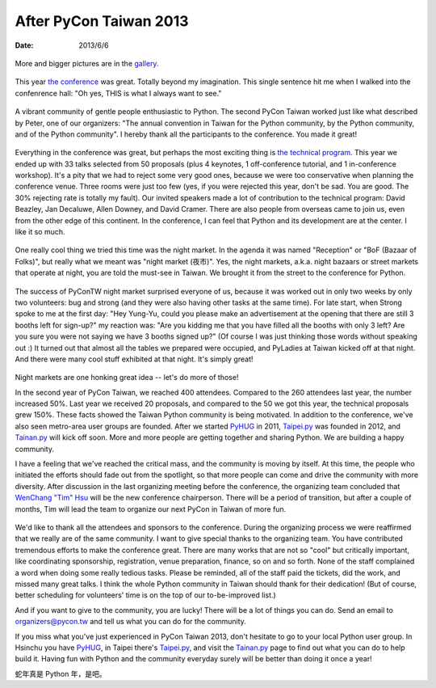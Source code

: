 =======================
After PyCon Taiwan 2013
=======================

:date: 2013/6/6

.. figure:: pycontw2013_bag.jpg
  :align: center

  More and bigger pictures are in the `gallery
  <https://plus.google.com/events/gallery/clq2or6jeuei9lskcci9tupsh4g>`__.

This year `the conference <http://tw.pycon.org/2013/en/>`__ was great.  Totally
beyond my imagination.  This single sentence hit me when I walked into the
confenrence hall: "Oh yes, THIS is what I always want to see."

.. figure:: conference_hall.jpg
  :align: center

A vibrant community of gentle people enthusiastic to Python.  The second PyCon
Taiwan worked just like what described by Peter, one of our organizers: "The
annual convention in Taiwan for the Python community, by the Python community,
and of the Python community".  I hereby thank all the participants to the
conference.  You made it great!

.. figure:: everyone.jpg
  :align: center

Everything in the conference was great, but perhaps the most exciting thing is
`the technical program <http://tw.pycon.org/2013/en/program/>`__.  This year we
ended up with 33 talks selected from 50 proposals (plus 4 keynotes, 1
off-conference tutorial, and 1 in-conference workshop).  It's a pity that we
had to reject some very good ones, because we were too conservative when
planning the conference venue.  Three rooms were just too few (yes, if you were
rejected this year, don't be sad.  You are good.  The 30% rejecting rate is
totally my fault).  Our invited speakers made a lot of contribution to the
technical program: David Beazley, Jan Decaluwe, Allen Downey, and David Cramer.
There are also people from overseas came to join us, even from the other edge
of this continent.  In the conference, I can feel that Python and its
development are at the center.  I like it so much.

.. figure:: agenda.jpg
  :align: center

One really cool thing we tried this time was the night market.  In the agenda
it was named "Reception" or "BoF (Bazaar of Folks)", but really what we meant
was "night market (夜市)".  Yes, the night markets, a.k.a. night bazaars or
street markets that operate at night, you are told the must-see in Taiwan.  We
brought it from the street to the conference for Python.

.. figure:: reception.jpg
  :align: center

The success of PyConTW night market surprised everyone of us, because it was
worked out in only two weeks by only two volunteers: bug and strong (and they
were also having other tasks at the same time).  For late start, when Strong
spoke to me at the first day: "Hey Yung-Yu, could you please make an
advertisement at the opening that there are still 3 booths left for sign-up?"
my reaction was: "Are you kidding me that you have filled all the booths with
only 3 left?  Are you sure you were not saying we have 3 booths signed up?" (Of
course I was just thinking those words without speaking out :)  It turned out
that almost all the tables we prepared were occupied, and PyLadies at Taiwan
kicked off at that night.  And there were many cool stuff exhibited at that
night.  It's simply great!

.. figure:: pyladies.jpg
  :align: center

Night markets are one honking great idea -- let's do more of those!

In the second year of PyCon Taiwan, we reached 400 attendees.  Compared to the
260 attendees last year, the number increased 50%.  Last year we received 20
proposals, and compared to the 50 we got this year, the technical proposals
grew 150%.  These facts showed the Taiwan Python community is being motivated.
In addition to the conference, we've also seen metro-area user groups are
founded.  After we started `PyHUG <http://www.meetup.com/pythonhug/>`_ in 2011,
`Taipei.py <http://www.meetup.com/Taipei-py/>`_ was founded in 2012, and
`Tainan.py <http://www.meetup.com/Tainan-py-Python-Tainan-User-Group/>`_ will
kick off soon.  More and more people are getting together and sharing Python.
We are building a happy community.

I have a feeling that we've reached the critical mass, and the community is
moving by itself.  At this time, the people who initiated the efforts should
fade out from the spotlight, so that more people can come and drive the
community with more diversity.  After discussion in the last organizing meeting
before the conference, the organizing team concluded that `WenChang "Tim" Hsu
<https://twitter.com/timyellow>`__ will be the new conference chairperson.
There will be a period of transition, but after a couple of months, Tim will
lead the team to organize our next PyCon in Taiwan of more fun.

.. figure:: tim.jpg
  :align: center

We'd like to thank all the attendees and sponsors to the conference.  During
the organizing process we were reaffirmed that we really are of the same
community.  I want to give special thanks to the organizing team.  You have
contributed tremendous efforts to make the conference great.  There are many
works that are not so "cool" but critically important, like coordinating
sponsorship, registration, venue preparation, finance, so on and so forth.
None of the staff complained a word when doing some really tedious tasks.
Please be reminded, all of the staff paid the tickets, did the work, and missed
many great talks.  I think the whole Python community in Taiwan should thank
for their dedication!  (But of course, better scheduling for volunteers' time
is on the top of our to-be-improved list.)

And if you want to give to the community, you are lucky!  There will be a lot
of things you can do.  Send an email to organizers@pycon.tw and tell us what
you can do for the community.

If you miss what you've just experienced in PyCon Taiwan 2013, don't hesitate
to go to your local Python user group.  In Hsinchu you have PyHUG_, in Taipei
there's Taipei.py_, and visit the Tainan.py_ page to find out what you can do
to help build it.  Having fun with Python and the community everyday surely
will be better than doing it once a year!

蛇年真是 Python 年，是吧。
